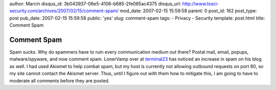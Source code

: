 author: Marcin
disqus_id: 3b043937-06e5-4106-b685-2fe065ac4375
disqus_url: http://www.tssci-security.com/archives/2007/02/15/comment-spam/
mod_date: 2007-02-15 15:59:58
parent: 0
post_id: 162
post_type: post
pub_date: 2007-02-15 15:59:58
public: 'yes'
slug: comment-spam
tags:
- Privacy
- Security
template: post.html
title: Comment Spam

Comment Spam
############

Spam sucks. Why do spammers have to ruin every communication medium out
there? Postal mail, email, popups, malware/spyware, and now comment
spam. LonerVamp over at `terminal23 <http://www.terminal23.net/>`_ has
noticed an increase in spam on his blog as well. I had used Akismet to
help combat spam, but my host is currently not allowing outbound
requests on port 80, so my site cannot contact the Akismet server. Thus,
until I figure out with them how to mitigate this, I am going to have to
moderate all comments before they are posted.
